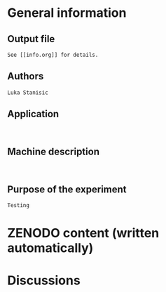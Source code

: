 * General information
** Output file
#+BEGIN_EXAMPLE
See [[info.org]] for details.
#+END_EXAMPLE
** Authors
#+BEGIN_EXAMPLE
Luka Stanisic
#+END_EXAMPLE
** Application
#+BEGIN_EXAMPLE

#+END_EXAMPLE
** Machine description 
#+BEGIN_EXAMPLE

#+END_EXAMPLE
** Purpose of the experiment
#+BEGIN_EXAMPLE
Testing
#+END_EXAMPLE
* ZENODO content (written automatically)
* Discussions

